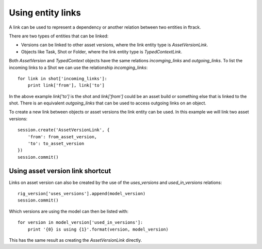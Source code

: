 ..
    :copyright: Copyright (c) 2016 ftrack

.. _example/entity_links:

******************
Using entity links
******************

A link can be used to represent a dependency or another relation between
two entities in ftrack.

There are two types of entities that can be linked:

*   Versions can be linked to other asset versions, where the link entity type
    is `AssetVersionLink`.
*   Objects like Task, Shot or Folder, where the link entity type is
    `TypedContextLink`.

Both `AssetVersion` and `TypedContext` objects have the same relations
`incomging_links` and `outgoing_links`. To list the incoming links to a Shot we
can use the relationship `incomging_links`::

    for link in shot['incoming_links']:
        print link['from'], link['to']

In the above example `link['to']` is the shot and `link['from']` could be an
asset build or something else that is linked to the shot. There is an equivalent
`outgoing_links` that can be used to access outgoing links on an object.

To create a new link between objects or asset versions the link entity can be
used. In this example we will link two asset versions::

    session.create('AssetVersionLink', {
        'from': from_asset_version,
        'to': to_asset_version
    })
    session.commit()

Using asset version link shortcut
=================================

Links on asset version can also be created by the use of the `uses_versions` and
`used_in_versions` relations::

    rig_version['uses_versions'].append(model_version)
    session.commit()

Which versions are using the model can then be listed with::

    for version in model_version['used_in_versions']:
        print '{0} is using {1}'.format(version, model_version)

This has the same result as creating the `AssetVersionLink` directly.
